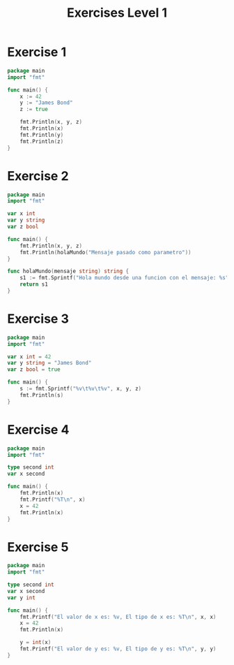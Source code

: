 #+TITLE: Exercises Level 1
#+AUTOR: DiegoAGtz
#+DESCRIPTION: Exercises to learn GO.
#+EMAIL: diegogtz1207@gmail.com

* Exercise 1
#+BEGIN_SRC go
package main
import "fmt"

func main() {
	x := 42
	y := "James Bond"
	z := true

	fmt.Println(x, y, z)
	fmt.Println(x)
	fmt.Println(y)
	fmt.Println(z)
}
#+END_SRC

#+RESULTS:
: 42 James Bond true
: 42
: James Bond
: true

* Exercise 2
#+BEGIN_SRC go
package main
import "fmt"

var x int
var y string
var z bool

func main() {
	fmt.Println(x, y, z)
	fmt.Println(holaMundo("Mensaje pasado como parametro"))
}

func holaMundo(mensaje string) string {
	s1 := fmt.Sprintf("Hola mundo desde una funcion con el mensaje: %s", mensaje)
	return s1
}
#+END_SRC

#+RESULTS:
: 0  false
: Hola mundo desde una funcion con el mensaje: Mensaje pasado como parametro

* Exercise 3
#+BEGIN_SRC go
package main
import "fmt"

var x int = 42
var y string = "James Bond"
var z bool = true

func main() {
	s := fmt.Sprintf("%v\t%v\t%v", x, y, z)
	fmt.Println(s)
}
#+END_SRC

#+RESULTS:
: 42	James Bond	true

* Exercise 4
#+BEGIN_SRC go
package main
import "fmt"

type second int
var x second

func main() {
	fmt.Println(x)
	fmt.Printf("%T\n", x)
	x = 42
	fmt.Println(x)
}
#+END_SRC

#+RESULTS:
: 0
: main.second
: 42

* Exercise 5
#+BEGIN_SRC go
package main
import "fmt"

type second int
var x second
var y int

func main() {
	fmt.Printf("El valor de x es: %v, El tipo de x es: %T\n", x, x)
	x = 42
	fmt.Println(x)

	y = int(x)
	fmt.Printf("El valor de y es: %v, El tipo de y es: %T\n", y, y)
}
#+END_SRC

#+RESULTS:
: El valor de x es: 0, El tipo de x es: main.second
: 42
: El valor de y es: 42, El tipo de y es: int
